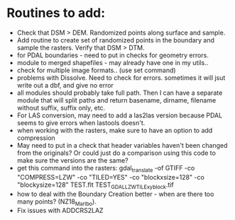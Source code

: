 *  Routines to add:
   -  Check that DSM > DEM.  Randomized points along surface and sample.
   -  Add routine to create set of randomized points in the boundary and
      sample the rasters.  Verify that DSM > DTM.
   - for PDAL boundaries - need to put in checks for geometry errors.
   - module to merged shapefiles - may already have one in my utils..
   - check for multiple image formats.. (use set command)
   - problems with Dissolve.  Need to check for errors.  sometimes it
     will jsut write out a dbf, and give no error
   - all modules should probably take full path.  Then I can have a
     separate module that will split paths and return basename,
     dirname, filename without suffix, suffix only, etc.
   -  For LAS conversion, may need to add a las2las version because
      PDAL seems to give errors  when lastools doesn't.
   -  when working with the rasters, make sure to have an option to add compression
   -  May need to put in a check that header variables haven't been
      changed from the originals?  Or could just do a comparison using this
      code to make sure the versions are the same?
   - get this command into the rasters:
     gdal_translate -of GTIFF -co "COMPRESS=LZW" -co "TILED=YES" -co
     "blockxsize=128" -co "blockysize=128" TEST.flt
     TEST_GDAL_LZW_TILE_xyblock.tif
   -  how to deal with the Boundary Creation better - when are there too
      many points? (NZ18_Marlbo).
   -  Fix issues with ADDCRS2LAZ

